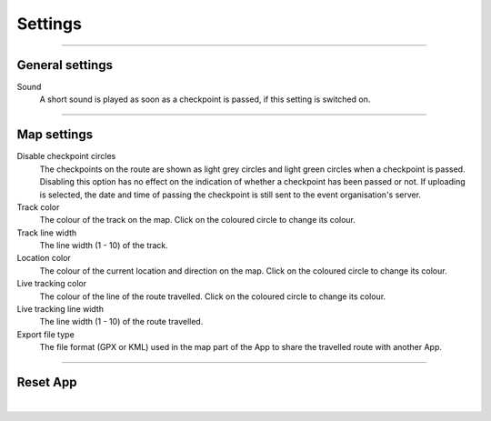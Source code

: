 Settings
========
.. panels::
   :container: container-lg
   :column: col-lg-6 col-md-12 col-sm-12

   .. raw:: html

      <div style="padding:159.72% 0 0 0;position:relative;"><iframe src="https://player.vimeo.com/video/566485834?title=0&byline=0&portrait=0" style="position:absolute;top:0;left:0;width:100%;height:100%;" frameborder="0" allow="autoplay; fullscreen; picture-in-picture" allowfullscreen></iframe></div><script src="https://player.vimeo.com/api/player.js"></script>
   ---
   All changes made to the settings are applied immediately.

----

General settings
----------------

Sound
  A short sound is played as soon as a checkpoint is passed, if this setting is switched on.

----

Map settings
------------

Disable checkpoint circles
  The checkpoints on the route are shown as light grey circles and light green circles when a checkpoint is passed.
  Disabling this option has no effect on the indication of whether a checkpoint has been passed or not.
  If uploading is selected, the date and time of passing the checkpoint is still sent to the event organisation's server.

Track color
  The colour of the track on the map. Click on the coloured circle to change its colour.

Track line width
  The line width (1 - 10) of the track.

Location color
  The colour of the current location and direction on the map. Click on the coloured circle to change its colour.
     
Live tracking color
  The colour of the line of the route travelled. Click on the coloured circle to change its colour.

Live tracking line width
  The line width (1 - 10) of the route travelled.

Export file type
  The file format (GPX or KML) used in the map part of the App to share the travelled route with another App.

----

Reset App
---------
.. panels::
   :container: container-lg
   :column: col-lg-6 col-md-12 col-sm-12

   .. figure:: ../_static/images/getting-started/Settings-reset.png
      :target: ../_static/images/getting-started/Settings-reset.png
      :alt: Settings reset

      Reset App screen
   ---
   Reset all settings to their default values. This does not affect existing tracks that have been or will be travelled.

|

